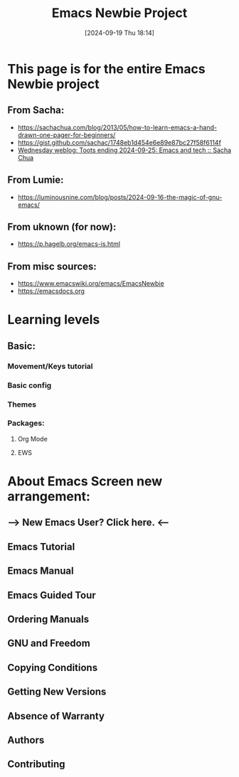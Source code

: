 #+title:      Emacs Newbie Project
#+date:       [2024-09-19 Thu 18:14]
#+filetags:   :emacs:help:info:project:reference:tutorial:
#+identifier: 20240919T181417

* This page is for the entire Emacs Newbie project
** From Sacha:
- https://sachachua.com/blog/2013/05/how-to-learn-emacs-a-hand-drawn-one-pager-for-beginners/
- https://gist.github.com/sachac/1748eb1d454e6e89e87bc27f58f6114f
- [[https://sachachua.com/blog/2024/09/wednesday-weblog-toots-ending-2024-09-25-emacs-and-tech/][Wednesday weblog: Toots ending 2024-09-25: Emacs and tech :: Sacha Chua]]    
** From Lumie:
- https://luminousnine.com/blog/posts/2024-09-16-the-magic-of-gnu-emacs/
** From uknown (for now):
- https://p.hagelb.org/emacs-is.html
** From misc sources:
- https://www.emacswiki.org/emacs/EmacsNewbie
- https://emacsdocs.org

* Learning levels
** Basic:
*** Movement/Keys tutorial
*** Basic config
*** Themes
*** Packages:
**** Org Mode
**** EWS

* About Emacs Screen new arrangement:
** —> New Emacs User? Click here. <--
** Emacs Tutorial
** Emacs Manual
** Emacs Guided Tour
** Ordering Manuals

** GNU and Freedom
** Copying Conditions
** Getting New Versions
** Absence of Warranty

** Authors
** Contributing

